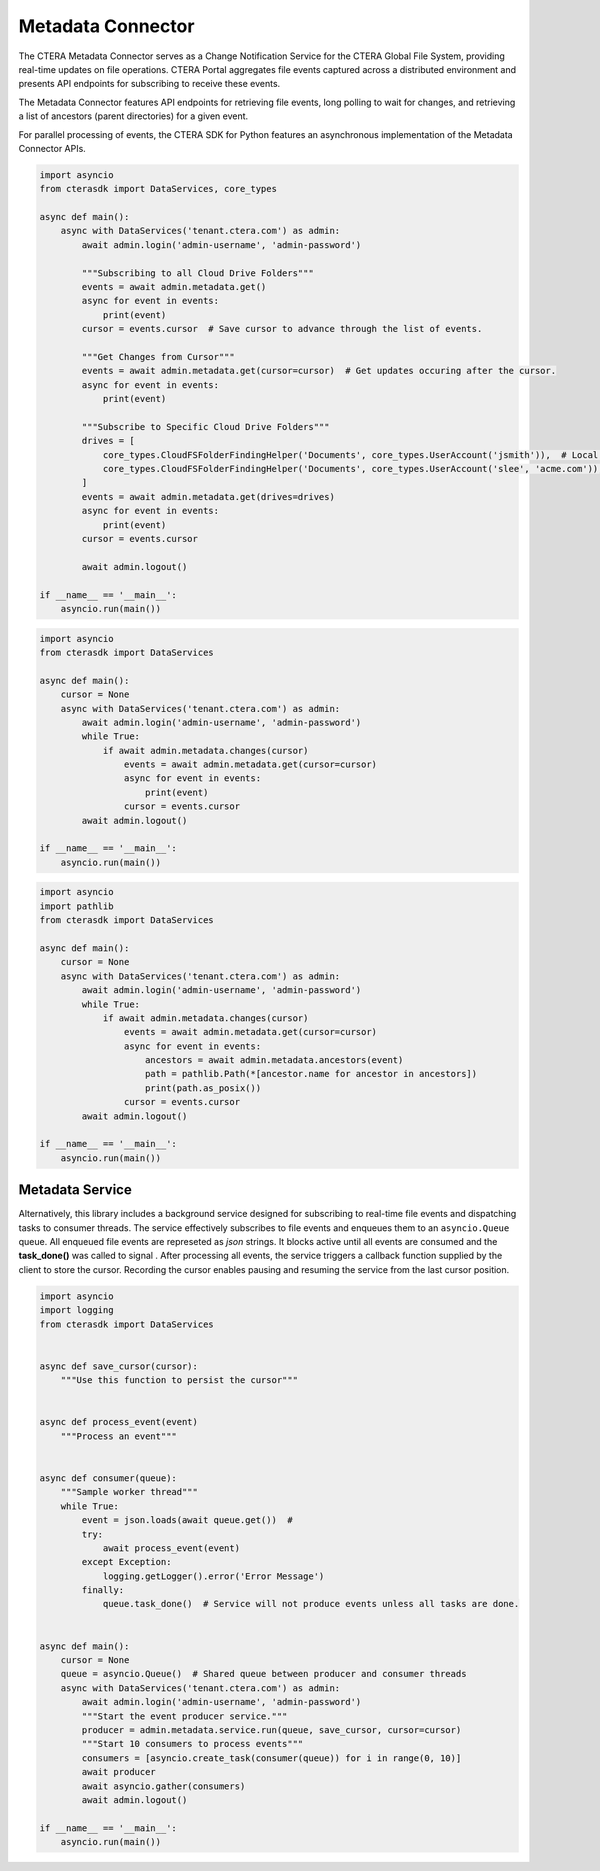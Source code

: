 ==================
Metadata Connector
==================


The CTERA Metadata Connector serves as a Change Notification Service for the CTERA Global File System,
providing real-time updates on file operations. CTERA Portal aggregates file events captured across a distributed environment
and presents API endpoints for subscribing to receive these events.

The Metadata Connector features API endpoints for retrieving file events, long polling to wait for changes, and retrieving a
list of ancestors (parent directories) for a given event.

For parallel processing of events, the CTERA SDK for Python features an asynchronous implementation of the Metadata Connector APIs.

.. automethod:: cterasdk.asynchronous.core.metadata.Metadata.get
   :noindex:

   Retrieve events from one or more Cloud Drive Folders. Returns an asynchronous iterator of file events.
   Additionally, the iterator includes an opaque `cursor` property clients can use to advance through the list of events.

.. code-block:: python

    import asyncio
    from cterasdk import DataServices, core_types

    async def main():
        async with DataServices('tenant.ctera.com') as admin:
            await admin.login('admin-username', 'admin-password')

            """Subscribing to all Cloud Drive Folders"""
            events = await admin.metadata.get()
            async for event in events:
                print(event)
            cursor = events.cursor  # Save cursor to advance through the list of events.

            """Get Changes from Cursor"""
            events = await admin.metadata.get(cursor=cursor)  # Get updates occuring after the cursor.
            async for event in events:
                print(event)

            """Subscribe to Specific Cloud Drive Folders"""
            drives = [
                core_types.CloudFSFolderFindingHelper('Documents', core_types.UserAccount('jsmith')),  # Local User
                core_types.CloudFSFolderFindingHelper('Documents', core_types.UserAccount('slee', 'acme.com')),  # Domain User
            ]
            events = await admin.metadata.get(drives=drives)
            async for event in events:
                print(event)
            cursor = events.cursor

            await admin.logout()

    if __name__ == '__main__':
        asyncio.run(main())

..

.. automethod:: cterasdk.asynchronous.core.metadata.Metadata.changes
   :noindex:

   Wait for changes.

.. code-block:: python

    import asyncio
    from cterasdk import DataServices

    async def main():
        cursor = None
        async with DataServices('tenant.ctera.com') as admin:
            await admin.login('admin-username', 'admin-password')
            while True:
                if await admin.metadata.changes(cursor)
                    events = await admin.metadata.get(cursor=cursor)
                    async for event in events:
                        print(event)
                    cursor = events.cursor
            await admin.logout()

    if __name__ == '__main__':
        asyncio.run(main())

..
   
.. automethod:: cterasdk.asynchronous.core.metadata.Metadata.ancestors
   :noindex:

   List ancestors. Returns a sorted list comprised of the file event and all parent directory objects.
   Use this API endpoint to comprise a full file or folder path.

.. code-block:: python

    import asyncio
    import pathlib
    from cterasdk import DataServices

    async def main():
        cursor = None
        async with DataServices('tenant.ctera.com') as admin:
            await admin.login('admin-username', 'admin-password')
            while True:
                if await admin.metadata.changes(cursor)
                    events = await admin.metadata.get(cursor=cursor)
                    async for event in events:
                        ancestors = await admin.metadata.ancestors(event)
                        path = pathlib.Path(*[ancestor.name for ancestor in ancestors])
                        print(path.as_posix())
                    cursor = events.cursor
            await admin.logout()

    if __name__ == '__main__':
        asyncio.run(main())

..

Metadata Service
----------------

Alternatively, this library includes a background service designed for subscribing to real-time file events and dispatching tasks to consumer threads.
The service effectively subscribes to file events and enqueues them to an ``asyncio.Queue`` queue.
All enqueued file events are represeted as `json` strings.
It blocks active until all events are consumed and the **task_done()** was called to signal .
After processing all events, the service triggers a callback function supplied by the client to store the cursor. 
Recording the cursor enables pausing and resuming the service from the last cursor position.

.. automethod:: cterasdk.asynchronous.core.metadata.Service.run
   :noindex:

.. code-block:: python

    import asyncio
    import logging
    from cterasdk import DataServices


    async def save_cursor(cursor):
        """Use this function to persist the cursor"""


    async def process_event(event)
        """Process an event"""


    async def consumer(queue):
        """Sample worker thread"""
        while True:
            event = json.loads(await queue.get())  # 
            try:
                await process_event(event)
            except Exception:
                logging.getLogger().error('Error Message')
            finally:
                queue.task_done()  # Service will not produce events unless all tasks are done.


    async def main():
        cursor = None
        queue = asyncio.Queue()  # Shared queue between producer and consumer threads
        async with DataServices('tenant.ctera.com') as admin:
            await admin.login('admin-username', 'admin-password')
            """Start the event producer service."""
            producer = admin.metadata.service.run(queue, save_cursor, cursor=cursor)
            """Start 10 consumers to process events"""
            consumers = [asyncio.create_task(consumer(queue)) for i in range(0, 10)]
            await producer
            await asyncio.gather(consumers)
            await admin.logout()

    if __name__ == '__main__':
        asyncio.run(main())

..